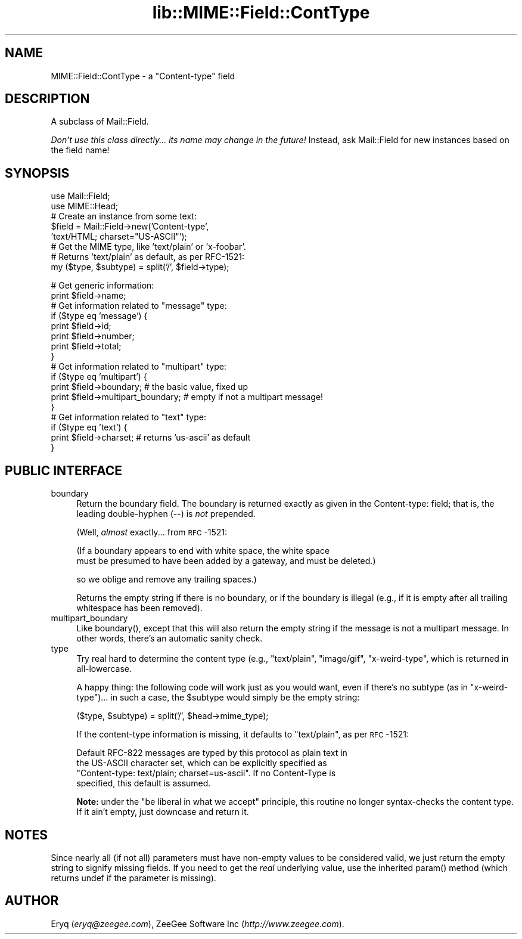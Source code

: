 .rn '' }`
''' $RCSfile$$Revision$$Date$
'''
''' $Log$
'''
.de Sh
.br
.if t .Sp
.ne 5
.PP
\fB\\$1\fR
.PP
..
.de Sp
.if t .sp .5v
.if n .sp
..
.de Ip
.br
.ie \\n(.$>=3 .ne \\$3
.el .ne 3
.IP "\\$1" \\$2
..
.de Vb
.ft CW
.nf
.ne \\$1
..
.de Ve
.ft R

.fi
..
'''
'''
'''     Set up \*(-- to give an unbreakable dash;
'''     string Tr holds user defined translation string.
'''     Bell System Logo is used as a dummy character.
'''
.tr \(*W-|\(bv\*(Tr
.ie n \{\
.ds -- \(*W-
.ds PI pi
.if (\n(.H=4u)&(1m=24u) .ds -- \(*W\h'-12u'\(*W\h'-12u'-\" diablo 10 pitch
.if (\n(.H=4u)&(1m=20u) .ds -- \(*W\h'-12u'\(*W\h'-8u'-\" diablo 12 pitch
.ds L" ""
.ds R" ""
'''   \*(M", \*(S", \*(N" and \*(T" are the equivalent of
'''   \*(L" and \*(R", except that they are used on ".xx" lines,
'''   such as .IP and .SH, which do another additional levels of
'''   double-quote interpretation
.ds M" """
.ds S" """
.ds N" """""
.ds T" """""
.ds L' '
.ds R' '
.ds M' '
.ds S' '
.ds N' '
.ds T' '
'br\}
.el\{\
.ds -- \(em\|
.tr \*(Tr
.ds L" ``
.ds R" ''
.ds M" ``
.ds S" ''
.ds N" ``
.ds T" ''
.ds L' `
.ds R' '
.ds M' `
.ds S' '
.ds N' `
.ds T' '
.ds PI \(*p
'br\}
.\"	If the F register is turned on, we'll generate
.\"	index entries out stderr for the following things:
.\"		TH	Title 
.\"		SH	Header
.\"		Sh	Subsection 
.\"		Ip	Item
.\"		X<>	Xref  (embedded
.\"	Of course, you have to process the output yourself
.\"	in some meaninful fashion.
.if \nF \{
.de IX
.tm Index:\\$1\t\\n%\t"\\$2"
..
.nr % 0
.rr F
.\}
.TH lib::MIME::Field::ContType 3 "perl 5.007, patch 00" "4/Nov/100" "User Contributed Perl Documentation"
.UC
.if n .hy 0
.if n .na
.ds C+ C\v'-.1v'\h'-1p'\s-2+\h'-1p'+\s0\v'.1v'\h'-1p'
.de CQ          \" put $1 in typewriter font
.ft CW
'if n "\c
'if t \\&\\$1\c
'if n \\&\\$1\c
'if n \&"
\\&\\$2 \\$3 \\$4 \\$5 \\$6 \\$7
'.ft R
..
.\" @(#)ms.acc 1.5 88/02/08 SMI; from UCB 4.2
.	\" AM - accent mark definitions
.bd B 3
.	\" fudge factors for nroff and troff
.if n \{\
.	ds #H 0
.	ds #V .8m
.	ds #F .3m
.	ds #[ \f1
.	ds #] \fP
.\}
.if t \{\
.	ds #H ((1u-(\\\\n(.fu%2u))*.13m)
.	ds #V .6m
.	ds #F 0
.	ds #[ \&
.	ds #] \&
.\}
.	\" simple accents for nroff and troff
.if n \{\
.	ds ' \&
.	ds ` \&
.	ds ^ \&
.	ds , \&
.	ds ~ ~
.	ds ? ?
.	ds ! !
.	ds /
.	ds q
.\}
.if t \{\
.	ds ' \\k:\h'-(\\n(.wu*8/10-\*(#H)'\'\h"|\\n:u"
.	ds ` \\k:\h'-(\\n(.wu*8/10-\*(#H)'\`\h'|\\n:u'
.	ds ^ \\k:\h'-(\\n(.wu*10/11-\*(#H)'^\h'|\\n:u'
.	ds , \\k:\h'-(\\n(.wu*8/10)',\h'|\\n:u'
.	ds ~ \\k:\h'-(\\n(.wu-\*(#H-.1m)'~\h'|\\n:u'
.	ds ? \s-2c\h'-\w'c'u*7/10'\u\h'\*(#H'\zi\d\s+2\h'\w'c'u*8/10'
.	ds ! \s-2\(or\s+2\h'-\w'\(or'u'\v'-.8m'.\v'.8m'
.	ds / \\k:\h'-(\\n(.wu*8/10-\*(#H)'\z\(sl\h'|\\n:u'
.	ds q o\h'-\w'o'u*8/10'\s-4\v'.4m'\z\(*i\v'-.4m'\s+4\h'\w'o'u*8/10'
.\}
.	\" troff and (daisy-wheel) nroff accents
.ds : \\k:\h'-(\\n(.wu*8/10-\*(#H+.1m+\*(#F)'\v'-\*(#V'\z.\h'.2m+\*(#F'.\h'|\\n:u'\v'\*(#V'
.ds 8 \h'\*(#H'\(*b\h'-\*(#H'
.ds v \\k:\h'-(\\n(.wu*9/10-\*(#H)'\v'-\*(#V'\*(#[\s-4v\s0\v'\*(#V'\h'|\\n:u'\*(#]
.ds _ \\k:\h'-(\\n(.wu*9/10-\*(#H+(\*(#F*2/3))'\v'-.4m'\z\(hy\v'.4m'\h'|\\n:u'
.ds . \\k:\h'-(\\n(.wu*8/10)'\v'\*(#V*4/10'\z.\v'-\*(#V*4/10'\h'|\\n:u'
.ds 3 \*(#[\v'.2m'\s-2\&3\s0\v'-.2m'\*(#]
.ds o \\k:\h'-(\\n(.wu+\w'\(de'u-\*(#H)/2u'\v'-.3n'\*(#[\z\(de\v'.3n'\h'|\\n:u'\*(#]
.ds d- \h'\*(#H'\(pd\h'-\w'~'u'\v'-.25m'\f2\(hy\fP\v'.25m'\h'-\*(#H'
.ds D- D\\k:\h'-\w'D'u'\v'-.11m'\z\(hy\v'.11m'\h'|\\n:u'
.ds th \*(#[\v'.3m'\s+1I\s-1\v'-.3m'\h'-(\w'I'u*2/3)'\s-1o\s+1\*(#]
.ds Th \*(#[\s+2I\s-2\h'-\w'I'u*3/5'\v'-.3m'o\v'.3m'\*(#]
.ds ae a\h'-(\w'a'u*4/10)'e
.ds Ae A\h'-(\w'A'u*4/10)'E
.ds oe o\h'-(\w'o'u*4/10)'e
.ds Oe O\h'-(\w'O'u*4/10)'E
.	\" corrections for vroff
.if v .ds ~ \\k:\h'-(\\n(.wu*9/10-\*(#H)'\s-2\u~\d\s+2\h'|\\n:u'
.if v .ds ^ \\k:\h'-(\\n(.wu*10/11-\*(#H)'\v'-.4m'^\v'.4m'\h'|\\n:u'
.	\" for low resolution devices (crt and lpr)
.if \n(.H>23 .if \n(.V>19 \
\{\
.	ds : e
.	ds 8 ss
.	ds v \h'-1'\o'\(aa\(ga'
.	ds _ \h'-1'^
.	ds . \h'-1'.
.	ds 3 3
.	ds o a
.	ds d- d\h'-1'\(ga
.	ds D- D\h'-1'\(hy
.	ds th \o'bp'
.	ds Th \o'LP'
.	ds ae ae
.	ds Ae AE
.	ds oe oe
.	ds Oe OE
.\}
.rm #[ #] #H #V #F C
.SH "NAME"
MIME::Field::ContType \- a \*(L"Content-type\*(R" field
.SH "DESCRIPTION"
A subclass of Mail::Field.
.PP
\fIDon't use this class directly... its name may change in the future!\fR
Instead, ask Mail::Field for new instances based on the field name!
.SH "SYNOPSIS"
.PP
.Vb 10
\&    use Mail::Field;
\&    use MIME::Head;
\&    
\&    # Create an instance from some text:
\&    $field = Mail::Field->new('Content-type', 
\&                              'text/HTML; charset="US-ASCII"');
\&    
\&    # Get the MIME type, like 'text/plain' or 'x-foobar'.
\&    # Returns 'text/plain' as default, as per RFC-1521:
\&    my ($type, $subtype) = split('/', $field->type);
.Ve
.Vb 20
\&    # Get generic information:
\&    print $field->name;
\&    
\&    # Get information related to "message" type:
\&    if ($type eq 'message') {
\&        print $field->id;
\&        print $field->number;
\&        print $field->total;
\&    }
\&    
\&    # Get information related to "multipart" type:
\&    if ($type eq 'multipart') {
\&        print $field->boundary;            # the basic value, fixed up
\&        print $field->multipart_boundary;  # empty if not a multipart message!
\&    }
\&    
\&    # Get information related to "text" type:
\&    if ($type eq 'text') {
\&        print $field->charset;      # returns 'us-ascii' as default
\&    }     
.Ve
.SH "PUBLIC INTERFACE"
.Ip "boundary" 4
Return the boundary field.  The boundary is returned exactly 
as given in the \f(CWContent-type:\fR field; that is, the leading 
double-hyphen (\f(CW--\fR) is \fInot\fR prepended.
.Sp
(Well, \fIalmost\fR exactly... from \s-1RFC\s0\-1521:
.Sp
.Vb 2
\&   (If a boundary appears to end with white space, the white space 
\&   must be presumed to have been added by a gateway, and must be deleted.)  
.Ve
so we oblige and remove any trailing spaces.)
.Sp
Returns the empty string if there is no boundary, or if the boundary is
illegal (e.g., if it is empty after all trailing whitespace has been
removed).
.Ip "multipart_boundary" 4
Like \f(CWboundary()\fR, except that this will also return the empty
string if the message is not a multipart message.  In other words,
there's an automatic sanity check.
.Ip "type" 4
Try real hard to determine the content type (e.g., \f(CW"text/plain"\fR,
\f(CW"image/gif"\fR, \f(CW"x-weird-type"\fR, which is returned 
in all-lowercase.  
.Sp
A happy thing: the following code will work just as you would want,
even if there's no subtype (as in \f(CW"x-weird-type"\fR)... in such a case,
the \f(CW$subtype\fR would simply be the empty string:
.Sp
.Vb 1
\&    ($type, $subtype) = split('/', $head->mime_type);
.Ve
If the content-type information is missing, it defaults to \f(CW"text/plain"\fR, 
as per \s-1RFC\s0\-1521:
.Sp
.Vb 4
\&    Default RFC-822 messages are typed by this protocol as plain text in
\&    the US-ASCII character set, which can be explicitly specified as
\&    "Content-type: text/plain; charset=us-ascii".  If no Content-Type is
\&    specified, this default is assumed.  
.Ve
\fBNote:\fR under the \*(L"be liberal in what we accept\*(R" principle, this routine
no longer syntax-checks the content type.  If it ain't empty,
just downcase and return it.
.SH "NOTES"
Since nearly all (if not all) parameters must have non-empty values
to be considered valid, we just return the empty string to signify 
missing fields.  If you need to get the \fIreal\fR underlying value,
use the inherited \f(CWparam()\fR method (which returns undef if the 
parameter is missing).
.SH "AUTHOR"
Eryq (\fIeryq@zeegee.com\fR), ZeeGee Software Inc (\fIhttp://www.zeegee.com\fR).

.rn }` ''
.IX Title "lib::MIME::Field::ContType 3"
.IX Name "MIME::Field::ContType - a "Content-type" field"

.IX Header "NAME"

.IX Header "DESCRIPTION"

.IX Header "SYNOPSIS"

.IX Header "PUBLIC INTERFACE"

.IX Item "boundary"

.IX Item "multipart_boundary"

.IX Item "type"

.IX Header "NOTES"

.IX Header "AUTHOR"


